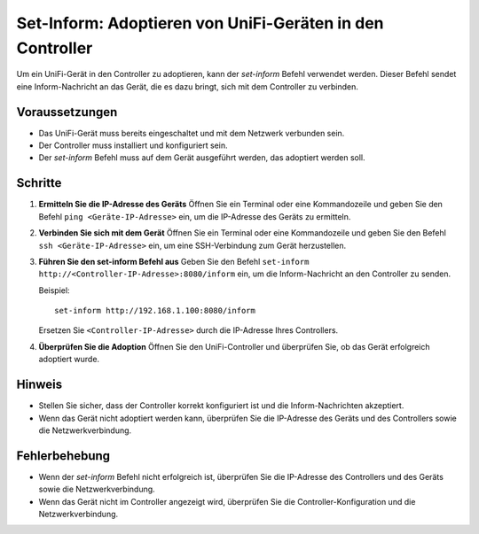 .. _set-inform:

Set-Inform: Adoptieren von UniFi-Geräten in den Controller
=====================================================

Um ein UniFi-Gerät in den Controller zu adoptieren, kann der `set-inform` Befehl verwendet werden. Dieser Befehl sendet eine Inform-Nachricht an das Gerät, die es dazu bringt, sich mit dem Controller zu verbinden.

Voraussetzungen
---------------

* Das UniFi-Gerät muss bereits eingeschaltet und mit dem Netzwerk verbunden sein.
* Der Controller muss installiert und konfiguriert sein.
* Der `set-inform` Befehl muss auf dem Gerät ausgeführt werden, das adoptiert werden soll.

Schritte
--------

1. **Ermitteln Sie die IP-Adresse des Geräts**
   Öffnen Sie ein Terminal oder eine Kommandozeile und geben Sie den Befehl ``ping <Geräte-IP-Adresse>`` ein, um die IP-Adresse des Geräts zu ermitteln.

2. **Verbinden Sie sich mit dem Gerät**
   Öffnen Sie ein Terminal oder eine Kommandozeile und geben Sie den Befehl ``ssh <Geräte-IP-Adresse>`` ein, um eine SSH-Verbindung zum Gerät herzustellen.

3. **Führen Sie den set-inform Befehl aus**
   Geben Sie den Befehl ``set-inform http://<Controller-IP-Adresse>:8080/inform`` ein, um die Inform-Nachricht an den Controller zu senden.

   Beispiel:
   ::
     set-inform http://192.168.1.100:8080/inform

   Ersetzen Sie ``<Controller-IP-Adresse>`` durch die IP-Adresse Ihres Controllers.

4. **Überprüfen Sie die Adoption**
   Öffnen Sie den UniFi-Controller und überprüfen Sie, ob das Gerät erfolgreich adoptiert wurde.

Hinweis
------

* Stellen Sie sicher, dass der Controller korrekt konfiguriert ist und die Inform-Nachrichten akzeptiert.
* Wenn das Gerät nicht adoptiert werden kann, überprüfen Sie die IP-Adresse des Geräts und des Controllers sowie die Netzwerkverbindung.

Fehlerbehebung
--------------

* Wenn der `set-inform` Befehl nicht erfolgreich ist, überprüfen Sie die IP-Adresse des Controllers und des Geräts sowie die Netzwerkverbindung.
* Wenn das Gerät nicht im Controller angezeigt wird, überprüfen Sie die Controller-Konfiguration und die Netzwerkverbindung.
